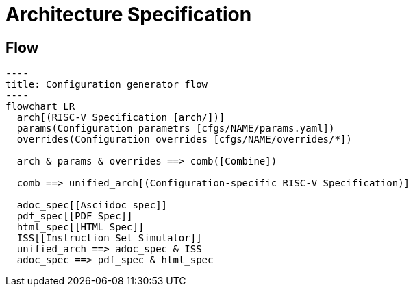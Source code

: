 = Architecture Specification

== Flow

[mermaid]
....
----
title: Configuration generator flow
----
flowchart LR
  arch[(RISC-V Specification [arch/])]
  params(Configuration parametrs [cfgs/NAME/params.yaml])
  overrides(Configuration overrides [cfgs/NAME/overrides/*])

  arch & params & overrides ==> comb([Combine])

  comb ==> unified_arch[(Configuration-specific RISC-V Specification)]

  adoc_spec[[Asciidoc spec]]
  pdf_spec[[PDF Spec]]
  html_spec[[HTML Spec]]
  ISS[[Instruction Set Simulator]]
  unified_arch ==> adoc_spec & ISS
  adoc_spec ==> pdf_spec & html_spec
....